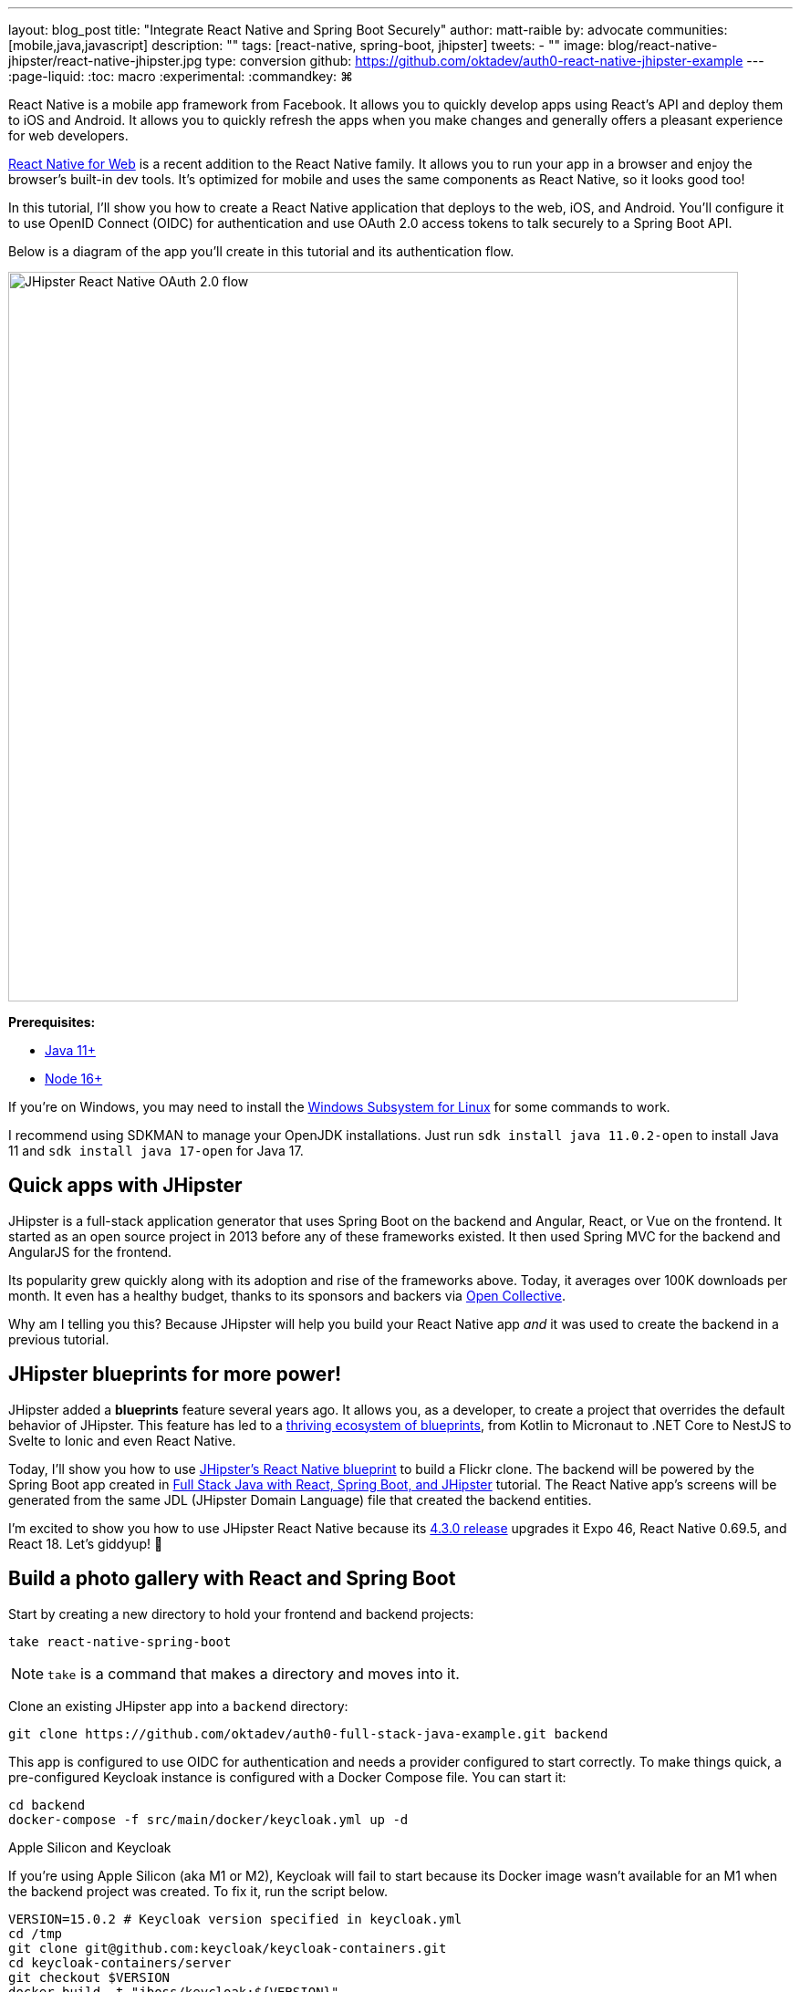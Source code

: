 ---
layout: blog_post
title: "Integrate React Native and Spring Boot Securely"
author: matt-raible
by: advocate
communities: [mobile,java,javascript]
description: ""
tags: [react-native, spring-boot, jhipster]
tweets:
- ""
image: blog/react-native-jhipster/react-native-jhipster.jpg
type: conversion
github: https://github.com/oktadev/auth0-react-native-jhipster-example
---
:page-liquid:
:toc: macro
:experimental:
:commandkey: &#8984;

// If this post is not targeting keywords, "Get started with React Native for JHipster" is probably a better title.
//   - 55: Integrate React Native and Spring Boot Securely
//   - 57: React Native Authentication with OAuth and Spring Boot
//   - 60: Secure React Native and Spring Boot with OpenID Connect
//   - 61: Build React Native Apps Quickly with JHipster
//   - 65: Build Secure React Native Apps Quickly with JHipster
// Keywords:
//   - react native security: 320, react native spring boot: 140, react native oauth: 260
//   - react native authentication: 1300, react native tutorial: 18,100
//
// https://auth0.com/blog/get-started-auth0-authentication-react-native-android/ is #5 for react native authentication
// https://developer.okta.com/code/react-native/ is #18 for react native authentication

React Native is a mobile app framework from Facebook. It allows you to quickly develop apps using React's API and deploy them to iOS and Android. It allows you to quickly refresh the apps when you make changes and generally offers a pleasant experience for web developers.

https://necolas.github.io/react-native-web/[React Native for Web] is a recent addition to the React Native family. It allows you to run your app in a browser and enjoy the browser's built-in dev tools. It's optimized for mobile and uses the same components as React Native, so it looks good too!

In this tutorial, I'll show you how to create a React Native application that deploys to the web, iOS, and Android. You'll configure it to use OpenID Connect (OIDC) for authentication and use OAuth 2.0 access tokens to talk securely to a Spring Boot API.

Below is a diagram of the app you'll create in this tutorial and its authentication flow.

image::{% asset_path 'blog/react-native-jhipster/react-native-jhipster-diagram.png' %}[alt=JHipster React Native OAuth 2.0 flow,width=800,align=center]

**Prerequisites:**

* https://adoptopenjdk.net/[Java 11+]
* https://nodejs.org[Node 16+]

If you're on Windows, you may need to install the https://docs.microsoft.com/en-us/windows/wsl/about[Windows Subsystem for Linux] for some commands to work.

I recommend using SDKMAN to manage your OpenJDK installations. Just run `sdk install java 11.0.2-open` to install Java 11 and `sdk install java 17-open` for Java 17.

toc::[]

== Quick apps with JHipster

JHipster is a full-stack application generator that uses Spring Boot on the backend and Angular, React, or Vue on the frontend. It started as an open source project in 2013 before any of these frameworks existed. It then used Spring MVC for the backend and AngularJS for the frontend.

Its popularity grew quickly along with its adoption and rise of the frameworks above. Today, it averages over 100K downloads per month. It even has a healthy budget, thanks to its sponsors and backers via https://opencollective.com/generator-jhipster[Open Collective].

Why am I telling you this? Because JHipster will help you build your React Native app _and_ it was used to create the backend in a previous tutorial.

== JHipster blueprints for more power!

JHipster added a **blueprints** feature several years ago. It allows you, as a developer, to create a project that overrides the default behavior of JHipster. This feature has led to a https://www.jhipster.tech/modules/official-blueprints/[thriving ecosystem of blueprints], from Kotlin to Micronaut to .NET Core to NestJS to Svelte to Ionic and even React Native.

Today, I'll show you how to use https://github.com/jhipster/generator-jhipster-react-native[JHipster's React Native blueprint] to build a Flickr clone. The backend will be powered by the Spring Boot app created in https://auth0.com/blog/full-stack-java-with-react-spring-boot-and-jhipster/[Full Stack Java with React, Spring Boot, and JHipster] tutorial. The React Native app's screens will be generated from the same JDL (JHipster Domain Language) file that created the backend entities.

I'm excited to show you how to use JHipster React Native because its https://github.com/jhipster/generator-jhipster-react-native/releases/tag/v4.3.0[4.3.0 release] upgrades it Expo 46, React Native 0.69.5, and React 18. Let's giddyup! 🤠

== Build a photo gallery with React and Spring Boot

Start by creating a new directory to hold your frontend and backend projects:

[source,shell]
----
take react-native-spring-boot
----

NOTE: `take` is a command that makes a directory and moves into it.

Clone an existing JHipster app into a `backend` directory:

[source,shell]
----
git clone https://github.com/oktadev/auth0-full-stack-java-example.git backend
----

This app is configured to use OIDC for authentication and needs a provider configured to start correctly. To make things quick, a pre-configured Keycloak instance is configured with a Docker Compose file. You can start it:

[source,shell]
----
cd backend
docker-compose -f src/main/docker/keycloak.yml up -d
----

// _If you'd rather skip this part, I'll show you how to configure and use Auth0 in a minute._

.Apple Silicon and Keycloak
****
If you're using Apple Silicon (aka M1 or M2), Keycloak will fail to start because its Docker image wasn't available for an M1 when the backend project was created. To fix it, run the script below.

[source,shell]
----
VERSION=15.0.2 # Keycloak version specified in keycloak.yml
cd /tmp
git clone git@github.com:keycloak/keycloak-containers.git
cd keycloak-containers/server
git checkout $VERSION
docker build -t "jboss/keycloak:${VERSION}" .
docker build -t "quay.io/keycloak/keycloak:${VERSION}" .
----
****

Then, start the backend using `./mvnw` and open your favorite browser to `\http://localhost:8080`. You should be able to log in with `admin/admin` and upload photos. They'll be displayed in a nice grid, and you can click each photo to zoom in.

image::{% asset_path blog/full-stack-java/photo-gallery.jpg %}[alt=Gallery with Photos,width=800,align=center]

Now, let's create a React Native app that talks to the same API.

== Generate a React Native app

Install React Native JHipster and the Expo CLI:

[source,shell]
----
npm install -g generator-jhipster-react-native expo-cli
----

Create a directory for your React Native app:

[source,shell]
----
take mobile
----

Run the following command to use the React Native blueprint to create an app.

[source,shell]
----
jhipster --blueprints react-native # you can also use `rnhipster`
----

When prompted, use the following values:

[cols="1,1"]
|===
|Prompt |Answer

|What do you want to name your React Native application?
|`Flickr2`

|Enter the directory where your JHipster app is located:
|`../backend`

|Do you want to enable end-to-end tests with Detox?
|`No`
|===

Next, generate screens based on the entities in the backend project. Press **a** (for **all**) when prompted to overwrite files.

[source,shell]
----
rnhipster jdl ../backend/flickr2.jdl
----

In the backend project, change its `src/main/resources/config/application-dev.yml` to allow `\http://localhost:19006` for CORS (cross-origin resource sharing):

[source,yaml]
----
cors:
  allowed-origins: 'http://localhost:19006,...'
----

https://expo.dev/signup[Sign up for an Expo account] and take note of your username.

Log in to http://localhost:9080/auth/admin/[Keycloak] (with `admin/admin` as credentials). Navigate to **Clients** > **web_app** and add `\https://auth.expo.io/@<your-expo-username>/Flickr2` as a Valid Redirect URI. **Save** your changes.

image::{% asset_path blog/react-native-jhipster/keycloak-expo-redirect.png %}[alt=Add Expo redirect to Keycloak,width=666,align=center]

Hide the metadata (height, width, date taken, and date uploaded) for photos in the add photo screen (`mobile/app/modules/entities/photo/photo-edit-screen.js`) when uploading a new photo. This isn't necessary, but the backend calculates these values for you, so they won't be saved. Below are the changes you need to make.

[source,jsx]
----
const metadata = (
  <View>
  // move the form fields for height, width, taken, and uploaded here
  </View>
)
const metadataRows = isNewEntity ? '' : metadata;

// Replace the form fields you moved with the following
{metadataRows}
----

++++
<details>
<summary>Click here to see what it looks like from a diff perspective.</summary>
++++
[source,diff]
----
diff --git a/mobile/app/modules/entities/photo/photo-edit-screen.js b/mobile/app/modules/entities/photo/photo-edit-screen.js
index 7a74a97..8aba557 100644
--- a/mobile/app/modules/entities/photo/photo-edit-screen.js
+++ b/mobile/app/modules/entities/photo/photo-edit-screen.js
@@ -97,6 +97,48 @@ function PhotoEditScreen(props) {
   const albumRef = createRef();
   const tagsRef = createRef();

+  const metadata = (
+    <View>
+      <FormField
+        name="height"
+        ref={heightRef}
+        label="Height"
+        placeholder="Enter Height"
+        testID="heightInput"
+        inputType="number"
+        onSubmitEditing={() => widthRef.current?.focus()}
+      />
+      <FormField
+        name="width"
+        ref={widthRef}
+        label="Width"
+        placeholder="Enter Width"
+        testID="widthInput"
+        inputType="number"
+        onSubmitEditing={() => takenRef.current?.focus()}
+      />
+      <FormField
+        name="taken"
+        ref={takenRef}
+        label="Taken"
+        placeholder="Enter Taken"
+        testID="takenInput"
+        inputType="datetime"
+        onSubmitEditing={() => uploadedRef.current?.focus()}
+      />
+      <FormField
+        name="uploaded"
+        ref={uploadedRef}
+        label="Uploaded"
+        placeholder="Enter Uploaded"
+        testID="uploadedInput"
+        inputType="datetime"
+      />
+    </View>
+  );
+
+  const metadataRows = isNewEntity ? '' : metadata;
+
   return (
     <View style={styles.container}>
       <KeyboardAwareScrollView
@@ -145,41 +187,7 @@ function PhotoEditScreen(props) {
               autoCapitalize="none"
               onSubmitEditing={() => heightRef.current?.focus()}
             />
-            <FormField
-              name="height"
-              ref={heightRef}
-              label="Height"
-              placeholder="Enter Height"
-              testID="heightInput"
-              inputType="number"
-              onSubmitEditing={() => widthRef.current?.focus()}
-            />
-            <FormField
-              name="width"
-              ref={widthRef}
-              label="Width"
-              placeholder="Enter Width"
-              testID="widthInput"
-              inputType="number"
-              onSubmitEditing={() => takenRef.current?.focus()}
-            />
-            <FormField
-              name="taken"
-              ref={takenRef}
-              label="Taken"
-              placeholder="Enter Taken"
-              testID="takenInput"
-              inputType="datetime"
-              onSubmitEditing={() => uploadedRef.current?.focus()}
-            />
-            <FormField
-              name="uploaded"
-              ref={uploadedRef}
-              label="Uploaded"
-              placeholder="Enter Uploaded"
-              testID="uploadedInput"
-              inputType="datetime"
-            />
+            {metadataRows}
             <FormField
               name="album"
               inputType="select-one"
----
++++
</details>
++++

== Run your React Native app

If the backend app isn't running, open a terminal and navigate to the `backend` directory. Then, run `./mvnw` (or `mvnw` on Windows). Of course, if you have Maven installed, you can simply run `mvn`.

Open a new terminal window and navigate into the `mobile` directory. Run `npm start` and type **w** to open in a web browser. You should be able to log in and view any photos you added to the backend. You can even edit and replace them.

[cols="a,a", frame=none, grid=none]
|===
| image::{% asset_path blog/react-native-jhipster/react-native-web.jpg %}[alt=React Native web,width=400,align=center,link={% asset_path blog/react-native-jhipster/react-native-web.jpg %}]
| image::{% asset_path blog/react-native-jhipster/react-native-web-photos.jpg %}[alt=React Native photos list,width=400,align=center,link={% asset_path blog/react-native-jhipster/react-native-web-photos.jpg %}]
|===

[cols="a,a", frame=none, grid=none]
|===
| image::{% asset_path blog/react-native-jhipster/react-native-web-photo.jpg %}[alt=React Native photo with Josh,width=400,align=center,link={% asset_path blog/react-native-jhipster/react-native-web-photo.jpg %}]
| image::{% asset_path blog/react-native-jhipster/react-native-edit-photo.jpg %}[alt=Edit photo,width=400,align=center,link={% asset_path blog/react-native-jhipster/react-native-edit-photo.jpg %}]
|===

=== Test on iOS

To see your React Native app running on iOS, press **i** in the window you ran `npm start` from. You will need to be on a Mac with Xcode installed for this to work.

[cols="a,a", frame=none, grid=none]
|===
| image::{% asset_path blog/react-native-jhipster/react-native-ios.png %}[alt=React Native app on iOS,width=350,align=center]
| image::{% asset_path blog/react-native-jhipster/react-native-ios-photo.jpg %}[alt=React Native photo on iOS,width=350,align=center]
|===

TIP: You can reload your app in Simulator using kbd:[{commandKey} + R].

=== Test on Android

To see your React Native app running on Android, press **a** in the window you ran `npm start` from. You will need Android Studio and an AVD (Android Virtual Device) running. I tested on a Pixel 5 with API 31 (Android 12.0).

For the Android emulator to communicate with your API and Keycloak, you'll need to add some port mappings. You'll know the command worked if `8080` and `9080` are printed to your terminal.

[source,shell]
----
adb reverse tcp:8080 tcp:8080 && adb reverse tcp:9080 tcp:9080
----

CAUTION: If you get a `command not found` error, see https://stackoverflow.com/questions/10303639/adb-command-not-found[this Stack Overflow Q & A] to solve it. I used `echo export "PATH=~/Library/Android/sdk/platform-tools:$PATH" >> ~/.zshrc` on my Mac.

To reload your app, hit kbd:[r] twice with a focus on the Android emulator.

[cols="a,a,a", frame=none, grid=none]
|===
| image::{% asset_path blog/react-native-jhipster/android-expo-prompt.png %}[alt=Android Expo prompt,width=300,align=center]
| image::{% asset_path blog/react-native-jhipster/android-keycloak-login.png %}[alt=Android Keycloak login,width=300,align=center]
| image::{% asset_path blog/react-native-jhipster/android-keycloak-signed-in.png %}[alt=Android Keycloak login,width=300,align=center]
|===

== Use Auth0 for identity

JHipster ships with Keycloak when you choose OAuth 2.0 / OIDC as the authentication type. However, you can easily change it to another identity provider, like Auth0!

First, you'll need to configure the backend to use Auth0 by registering a regular web application. Log in to your Auth0 account (or https://auth0.com/signup[sign up] if you don't have an account). You should have a unique domain like `dev-xxx.us.auth0.com`.

Select *Create Application* in the https://manage.auth0.com/#/applications[Applications section]. Use a name like `JHipster Baby!`, select `Regular Web Applications`, and click *Create*.

Switch to the *Settings* tab and configure your application settings:

- Allowed Callback URLs: `\http://localhost:8080/login/oauth2/code/oidc`
- Allowed Logout URLs: `\http://localhost:8080/`

Scroll to the bottom and click *Save Changes*.

In the https://manage.auth0.com/#/roles[roles] section, create new roles named `ROLE_ADMIN` and `ROLE_USER`.

Create a new user account in the https://manage.auth0.com/#/users[users] section. Click the *Role* tab to assign the roles you just created to the new account.

_Make sure your new user's email is verified before attempting to log in!_

Next, head to **Actions** > **Flows** and select **Login**. Create a new action named `Add Roles` and use the default trigger and runtime. Change the `onExecutePostLogin` handler to be as follows:

[source,js]
----
exports.onExecutePostLogin = async (event, api) => {
  const namespace = 'https://www.jhipster.tech';
  if (event.authorization) {
    api.idToken.setCustomClaim('preferred_username', event.user.email);
    api.idToken.setCustomClaim(`${namespace}/roles`, event.authorization.roles);
    api.accessToken.setCustomClaim(`${namespace}/roles`, event.authorization.roles);
  }
}
----

This code adds the user's roles to a custom claim (prefixed with `\https://www.jhipster.tech/roles`). This claim is mapped to Spring Security authorities in `SecurityUtils.java` on the backend.

Select **Deploy** and drag the `Add Roles` action to your Login flow. Create a `backend/.auth0.env` file and populate it with your Auth0 settings.

[source,shell]
----
export SPRING_SECURITY_OAUTH2_CLIENT_PROVIDER_OIDC_ISSUER_URI=https://<your-auth0-domain>/
export SPRING_SECURITY_OAUTH2_CLIENT_REGISTRATION_OIDC_CLIENT_ID=<your-client-id>
export SPRING_SECURITY_OAUTH2_CLIENT_REGISTRATION_OIDC_CLIENT_SECRET=<your-client-secret>
export JHIPSTER_SECURITY_OAUTH2_AUDIENCE=https://<your-auth0-domain>/api/v2/
----

NOTE: Want to have all these steps automated for you? Watch https://github.com/auth0/auth0-cli/issues/351[issue #351] in the Auth0 CLI project.

Stop your backend app with kbd:[Ctrl+C] and run the following commands to configure Spring Security to use Auth0.

[source,shell]
----
source .auth0.env
./mvnw
----

=== Create a native OIDC app for React Native

For the React Native app to use Auth0, you'll need to create a *Native* app and add the following Allowed Callback URLs:

----
http://localhost:19006/,https://auth.expo.io/@<your-expo-username>/Flickr2
----

Configure Allowed Logout URLs:

----
http://localhost:19006,https://auth.expo.io/@<your-expo-username>/Flickr2
----

And, set the Allowed Origins (CORS):

----
http://localhost:19006,http://localhost
----

The second value is the origin header that Android sends. Copy the client ID to `app/config/app-config.js` and update the `audience` in `app/modules/login/login.utils.ts`:

[source,js]
----
audience: 'https://<your-auth0-domain>/api/v2/',
----

Restart your React Native app and log in with Auth0!

[cols="a,a", frame=none, grid=none]
|===
| image::{% asset_path blog/react-native-jhipster/auth0-login.png %}[alt=Auth0 login,width=300,align=center]
| image::{% asset_path blog/react-native-jhipster/auth0-login-success.png %}[alt=Auth0 login success,width=300,align=center]
|===

It works on Android too. 🥳

[cols="a,a", frame=none, grid=none]
|===
| image::{% asset_path blog/react-native-jhipster/android-auth0-login.png %}[alt=Android Auth0 login,width=300,align=center]
| image::{% asset_path blog/react-native-jhipster/android-signed-in.png %}[alt=Android Auth0 login,width=300,align=center]
|===

=== Use Okta for identity

If you'd like to use Okta as your identity provider, see https://www.jhipster.tech/security/#okta[JHipster's documentation] for configuring the backend app.

TIP: You can configure JHipster quickly with the https://cli.okta.com[Okta CLI]: `okta apps create jhipster`

You'll need to https://www.jhipster.tech/security/#create-a-native-app-for-mobile-on-okta[create a native app on Okta] for React Native too.

== Log out from your identity provider

You probably didn't notice, but if you log in to your app when it's running on iOS or Android, then log out, when you try to log in again, you aren't prompted for credentials. This is because the React Native blueprint configures the best developer experience. It's kind of a pain to enter your credentials each time on a mobile device. Also, Expo's auth proxy does not currently work with logging out from the identity provider. If you look at `app/config/app-config.js`, you'll see that only `web` disables the auth proxy.

[source,js]
----
useExpoAuthProxy: Platform.select({ web: false, default: true }),
----

If you want to sign out on native apps completely, change the value to `false`.

[source,js]
----
useExpoAuthProxy: false,
----

Disabling the auth proxy will cause your app's redirect URIs to change. You'll need to update your identity provider to add the following to your login and logout URLs:

[source,shell]
----
exp://<your-ip-address>:19000 # e.g., exp://172.20.10.4:19000
----

TIP: You can open your Auth0 app quickly with the https://github.com/auth0/auth0-cli[Auth0 CLI]: `auth0 apps open`

After making these changes, reload your app. On iOS, it'll show a permission dialog when you try to log out.

image::{% asset_path blog/react-native-jhipster/auth0-logout-prompt.jpg %}[alt=Logout prompt on iOS,width=350,align=center]

Unfortunately, this is part of iOS and not something that can be suppressed. On the upside, your users probably don't want to log out fully. You haven't logged out of Gmail recently, have you?

== Deploy to production

The React Native project is configured to work with Expo Application Services (EAS) Build. To use it, you'll need to install the EAS CLI:

[source,shell]
----
npm install -g eas-cli
----

Then, log in to your Expo account:

[source,shell]
----
eas login
----

And configure your project:

[source,shell]
----
eas build:configure
----

For more information, see https://docs.expo.dev/build/setup/[Creating your first build docs]. To learn how to deploy to production and make your app available in app stores, explore https://docs.expo.dev/eas-update/deployment-patterns/[EAS Deployment patterns].

== Learn more about React Native, Spring Boot, and JHipster

I hope you enjoyed this quick tour of securely integrating a Spring Boot backend with a React Native frontend. JHipster generated most of the code, leaving you more time to implement your custom business logic. It's nice that OIDC authentication is supported out-of-the-box. It works so smoothly with Keycloak, Auth0, and Okta!

You can find the source code for this example on GitHub, in the https://github.com/oktadev/auth0-react-native-jhipster-example[@oktadev/auth0-react-native-jhipster-example] repository.

If you liked this post, you might find these resources helpful:

- https://auth0.com/docs/quickstart/native/react-native[Auth0's React Native QuickStart]
- https://auth0.com/blog/get-started-auth0-authentication-react-native-android/[Get Started with Auth0 Authentication in React Native Android Apps]
- https://auth0.com/blog/get-started-auth0-authentication-react-native-ios/[Get Started with Auth0 Authentication in React Native iOS Apps]
- https://auth0.com/blog/ionic-angular-jhipster/[Build Secure Ionic Apps with Angular and JHipster]
- https://dev.to/ruddell/jhipster-react-native-demo-1c54[JHipster React Native Demo]
// - link:/blog/2019/11/14/react-native-login[Create a React Native App with Login in 10 Minutes]

Please follow me at https://twitter.com/mraible[@mraible] on Twitter. Follow my team https://twitter.com/oktadev[@oktadev] and subscribe to our https://www.youtube.com/c/oktadev[YouTube channel]. Please comment below if you have any questions or suggestions for future tutorials.

